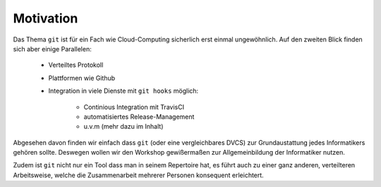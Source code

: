 Motivation
==========

Das Thema ``git`` ist für ein Fach wie Cloud-Computing sicherlich erst einmal
ungewöhnlich. Auf den zweiten Blick finden sich aber einige Parallelen:

    - Verteiltes Protokoll
    - Plattformen wie Github
    - Integration in viele Dienste mit ``git hooks`` möglich:

        - Continious Integration mit TravisCI
        - automatisiertes Release-Management
        - u.v.m (mehr dazu im Inhalt)

Abgesehen davon finden wir einfach dass ``git`` (oder eine vergleichbares DVCS)
zur Grundaustattung jedes Informatikers gehören sollte. Deswegen wollen wir den
Workshop gewißermaßen zur Allgemeinbildung der Informatiker nutzen. 

Zudem ist ``git`` nicht nur ein Tool dass man in seinem Repertoire hat, es
führt auch zu einer ganz anderen, verteilteren Arbeitsweise, welche die
Zusammenarbeit mehrerer Personen konsequent erleichtert.
